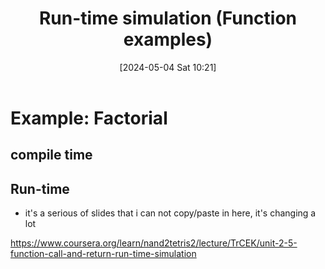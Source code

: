 :PROPERTIES:
:ID:       42ace04f-865f-4287-92c8-af29240d93a5
:END:
#+title: Run-time simulation (Function examples)
#+date: [2024-05-04 Sat 10:21]
#+startup: overview

* Example: Factorial
** compile time
[[file:images/factorial_example.png]]
** Run-time
- it's a serious of slides that i can not copy/paste in here, it's changing a lot
https://www.coursera.org/learn/nand2tetris2/lecture/TrCEK/unit-2-5-function-call-and-return-run-time-simulation
